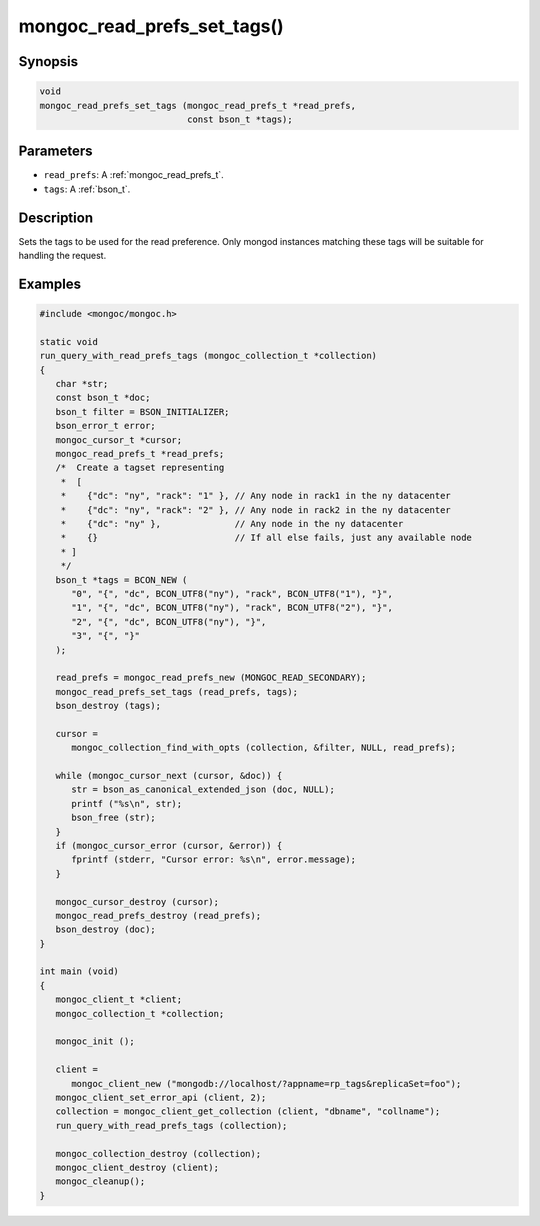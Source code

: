 .. _mongoc_read_prefs_set_tags:

mongoc_read_prefs_set_tags()
============================

Synopsis
--------

.. code-block:: c

  void
  mongoc_read_prefs_set_tags (mongoc_read_prefs_t *read_prefs,
                              const bson_t *tags);

Parameters
----------

* ``read_prefs``: A :ref:`mongoc_read_prefs_t`.
* ``tags``: A :ref:`bson_t`.

Description
-----------

Sets the tags to be used for the read preference. Only mongod instances matching these tags will be suitable for handling the request.

Examples
--------

.. code-block:: c

   #include <mongoc/mongoc.h>

   static void
   run_query_with_read_prefs_tags (mongoc_collection_t *collection)
   {
      char *str;
      const bson_t *doc;
      bson_t filter = BSON_INITIALIZER;
      bson_error_t error;
      mongoc_cursor_t *cursor;
      mongoc_read_prefs_t *read_prefs;
      /*  Create a tagset representing
       *  [
       *    {"dc": "ny", "rack": "1" }, // Any node in rack1 in the ny datacenter
       *    {"dc": "ny", "rack": "2" }, // Any node in rack2 in the ny datacenter
       *    {"dc": "ny" },              // Any node in the ny datacenter
       *    {}                          // If all else fails, just any available node
       * ]
       */
      bson_t *tags = BCON_NEW (
         "0", "{", "dc", BCON_UTF8("ny"), "rack", BCON_UTF8("1"), "}",
         "1", "{", "dc", BCON_UTF8("ny"), "rack", BCON_UTF8("2"), "}",
         "2", "{", "dc", BCON_UTF8("ny"), "}",
         "3", "{", "}"
      );

      read_prefs = mongoc_read_prefs_new (MONGOC_READ_SECONDARY);
      mongoc_read_prefs_set_tags (read_prefs, tags);
      bson_destroy (tags);

      cursor =
         mongoc_collection_find_with_opts (collection, &filter, NULL, read_prefs);

      while (mongoc_cursor_next (cursor, &doc)) {
         str = bson_as_canonical_extended_json (doc, NULL);
         printf ("%s\n", str);
         bson_free (str);
      }
      if (mongoc_cursor_error (cursor, &error)) {
         fprintf (stderr, "Cursor error: %s\n", error.message);
      }

      mongoc_cursor_destroy (cursor);
      mongoc_read_prefs_destroy (read_prefs);
      bson_destroy (doc);
   }

   int main (void)
   {
      mongoc_client_t *client;
      mongoc_collection_t *collection;

      mongoc_init ();

      client =
         mongoc_client_new ("mongodb://localhost/?appname=rp_tags&replicaSet=foo");
      mongoc_client_set_error_api (client, 2);
      collection = mongoc_client_get_collection (client, "dbname", "collname");
      run_query_with_read_prefs_tags (collection);

      mongoc_collection_destroy (collection);
      mongoc_client_destroy (client);
      mongoc_cleanup();
   }
